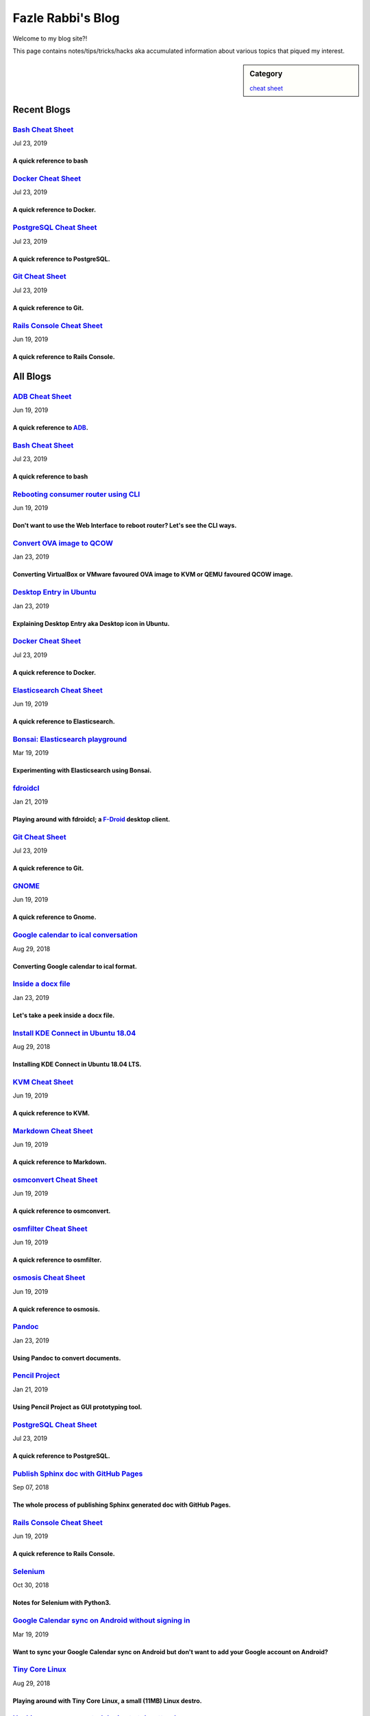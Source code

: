 Fazle Rabbi's Blog
==================
Welcome to my blog site?!

This page contains notes/tips/tricks/hacks aka accumulated information about various topics that piqued my interest. 

.. sidebar:: Category

	`cheat sheet <blogs/category_cheat_sheet.html>`_



Recent Blogs
------------
`Bash Cheat Sheet <blogs/bash_cheat_sheet.html>`_
.................................................
Jul 23, 2019

A quick reference to bash
~~~~~~~~~~~~~~~~~~~~~~~~~~


`Docker Cheat Sheet <blogs/docker_cheat_sheet.html>`_
.....................................................
Jul 23, 2019

A quick reference to Docker.
~~~~~~~~~~~~~~~~~~~~~~~~~~~~~


`PostgreSQL Cheat Sheet <blogs/pgsql_cheat_sheet.html>`_
........................................................
Jul 23, 2019

A quick reference to PostgreSQL.
~~~~~~~~~~~~~~~~~~~~~~~~~~~~~~~~~


`Git Cheat Sheet <blogs/git_cheat_sheet.html>`_
...............................................
Jul 23, 2019

A quick reference to Git.
~~~~~~~~~~~~~~~~~~~~~~~~~~


`Rails Console Cheat Sheet <blogs/rails_console_cheat_sheet.html>`_
...................................................................
Jun 19, 2019

A quick reference to Rails Console.
~~~~~~~~~~~~~~~~~~~~~~~~~~~~~~~~~~~~




All Blogs
------------
`ADB Cheat Sheet <blogs/adb_cheat_sheet.html>`_
...............................................
Jun 19, 2019

A quick reference to `ADB <https://developer.android.com/studio/command-line/adb>`_.
~~~~~~~~~~~~~~~~~~~~~~~~~~~~~~~~~~~~~~~~~~~~~~~~~~~~~~~~~~~~~~~~~~~~~~~~~~~~~~~~~~~~~


`Bash Cheat Sheet <blogs/bash_cheat_sheet.html>`_
.................................................
Jul 23, 2019

A quick reference to bash
~~~~~~~~~~~~~~~~~~~~~~~~~~


`Rebooting consumer router using CLI <blogs/cli_router_reboot.html>`_
.....................................................................
Jun 19, 2019

Don't want to use the Web Interface to reboot router? Let's see the CLI ways.
~~~~~~~~~~~~~~~~~~~~~~~~~~~~~~~~~~~~~~~~~~~~~~~~~~~~~~~~~~~~~~~~~~~~~~~~~~~~~~


`Convert OVA image to QCOW <blogs/convert_ova_image_to_qcow.html>`_
...................................................................
Jan 23, 2019

Converting VirtualBox or VMware favoured OVA image to KVM or QEMU favoured QCOW image.
~~~~~~~~~~~~~~~~~~~~~~~~~~~~~~~~~~~~~~~~~~~~~~~~~~~~~~~~~~~~~~~~~~~~~~~~~~~~~~~~~~~~~~~


`Desktop Entry in Ubuntu <blogs/desktop_entry_ubuntu.html>`_
............................................................
Jan 23, 2019

Explaining Desktop Entry aka Desktop icon in Ubuntu.
~~~~~~~~~~~~~~~~~~~~~~~~~~~~~~~~~~~~~~~~~~~~~~~~~~~~~


`Docker Cheat Sheet <blogs/docker_cheat_sheet.html>`_
.....................................................
Jul 23, 2019

A quick reference to Docker.
~~~~~~~~~~~~~~~~~~~~~~~~~~~~~


`Elasticsearch Cheat Sheet <blogs/elasticsearch_cheat_sheet.html>`_
...................................................................
Jun 19, 2019

A quick reference to Elasticsearch.
~~~~~~~~~~~~~~~~~~~~~~~~~~~~~~~~~~~~


`Bonsai: Elasticsearch playground <blogs/elasticsearch_with_bonsai.html>`_
..........................................................................
Mar 19, 2019

Experimenting with Elasticsearch using Bonsai.
~~~~~~~~~~~~~~~~~~~~~~~~~~~~~~~~~~~~~~~~~~~~~~~


`fdroidcl <blogs/fdroidcl.html>`_
.................................
Jan 21, 2019

Playing around with fdroidcl; a `F-Droid <https://f-droid.org/>`_ desktop client.
~~~~~~~~~~~~~~~~~~~~~~~~~~~~~~~~~~~~~~~~~~~~~~~~~~~~~~~~~~~~~~~~~~~~~~~~~~~~~~~~~~


`Git Cheat Sheet <blogs/git_cheat_sheet.html>`_
...............................................
Jul 23, 2019

A quick reference to Git.
~~~~~~~~~~~~~~~~~~~~~~~~~~


`GNOME <blogs/gnome_cheat_sheet.html>`_
.......................................
Jun 19, 2019

A quick reference to Gnome.
~~~~~~~~~~~~~~~~~~~~~~~~~~~~


`Google calendar to ical conversation <blogs/google_calendar_to_ical.html>`_
............................................................................
Aug 29, 2018

Converting Google calendar to ical format.
~~~~~~~~~~~~~~~~~~~~~~~~~~~~~~~~~~~~~~~~~~~


`Inside a docx file <blogs/inside_a_docx_file.html>`_
.....................................................
Jan 23, 2019

Let's take a peek inside a docx file.
~~~~~~~~~~~~~~~~~~~~~~~~~~~~~~~~~~~~~~


`Install KDE Connect in Ubuntu 18.04 <blogs/install_kde_connect_in_ubuntu_18.04.html>`_
.......................................................................................
Aug 29, 2018

Installing KDE Connect in Ubuntu 18.04 LTS.
~~~~~~~~~~~~~~~~~~~~~~~~~~~~~~~~~~~~~~~~~~~~


`KVM Cheat Sheet <blogs/kvm_cheat_sheet.html>`_
...............................................
Jun 19, 2019

A quick reference to KVM.
~~~~~~~~~~~~~~~~~~~~~~~~~~


`Markdown Cheat Sheet <blogs/markdown_cheat_sheet.html>`_
.........................................................
Jun 19, 2019

A quick reference to Markdown.
~~~~~~~~~~~~~~~~~~~~~~~~~~~~~~~


`osmconvert Cheat Sheet <blogs/osmconvert_cheat_sheet.html>`_
.............................................................
Jun 19, 2019

A quick reference to osmconvert.
~~~~~~~~~~~~~~~~~~~~~~~~~~~~~~~~~


`osmfilter Cheat Sheet <blogs/osmfilter_cheat_sheet.html>`_
...........................................................
Jun 19, 2019

A quick reference to osmfilter.
~~~~~~~~~~~~~~~~~~~~~~~~~~~~~~~~


`osmosis Cheat Sheet <blogs/osmosis_cheat_sheet.html>`_
.......................................................
Jun 19, 2019

A quick reference to osmosis.
~~~~~~~~~~~~~~~~~~~~~~~~~~~~~~


`Pandoc <blogs/pandoc.html>`_
.............................
Jan 23, 2019

Using Pandoc to convert documents.
~~~~~~~~~~~~~~~~~~~~~~~~~~~~~~~~~~~


`Pencil Project <blogs/pencil_project.html>`_
.............................................
Jan 21, 2019

Using Pencil Project as GUI prototyping tool.
~~~~~~~~~~~~~~~~~~~~~~~~~~~~~~~~~~~~~~~~~~~~~~


`PostgreSQL Cheat Sheet <blogs/pgsql_cheat_sheet.html>`_
........................................................
Jul 23, 2019

A quick reference to PostgreSQL.
~~~~~~~~~~~~~~~~~~~~~~~~~~~~~~~~~


`Publish Sphinx doc with GitHub Pages <blogs/publish_sphinx_doc_with_github_pages.html>`_
.........................................................................................
Sep 07, 2018

The whole process of publishing Sphinx generated doc with GitHub Pages.
~~~~~~~~~~~~~~~~~~~~~~~~~~~~~~~~~~~~~~~~~~~~~~~~~~~~~~~~~~~~~~~~~~~~~~~~


`Rails Console Cheat Sheet <blogs/rails_console_cheat_sheet.html>`_
...................................................................
Jun 19, 2019

A quick reference to Rails Console.
~~~~~~~~~~~~~~~~~~~~~~~~~~~~~~~~~~~~


`Selenium <blogs/selenium.html>`_
.................................
Oct 30, 2018

Notes for Selenium with Python3.
~~~~~~~~~~~~~~~~~~~~~~~~~~~~~~~~~


`Google Calendar sync on Android without signing in <blogs/sync_gcalendar_without_android_signin.html>`_
........................................................................................................
Mar 19, 2019

Want to sync your Google Calendar sync on Android but don't want to add your Google account on Android?
~~~~~~~~~~~~~~~~~~~~~~~~~~~~~~~~~~~~~~~~~~~~~~~~~~~~~~~~~~~~~~~~~~~~~~~~~~~~~~~~~~~~~~~~~~~~~~~~~~~~~~~~


`Tiny Core Linux <blogs/tiny_core_linux.html>`_
...............................................
Aug 29, 2018

Playing around with Tiny Core Linux, a small (11MB) Linux destro.
~~~~~~~~~~~~~~~~~~~~~~~~~~~~~~~~~~~~~~~~~~~~~~~~~~~~~~~~~~~~~~~~~~


`Hacking an access control device to take attendance <blogs/zkteco_f18_access_control_to_attendance.html>`_
...........................................................................................................
Mar 19, 2019

How we hacked(modified!?) a Zkteco access control device to take automatic attendance.
~~~~~~~~~~~~~~~~~~~~~~~~~~~~~~~~~~~~~~~~~~~~~~~~~~~~~~~~~~~~~~~~~~~~~~~~~~~~~~~~~~~~~~~


